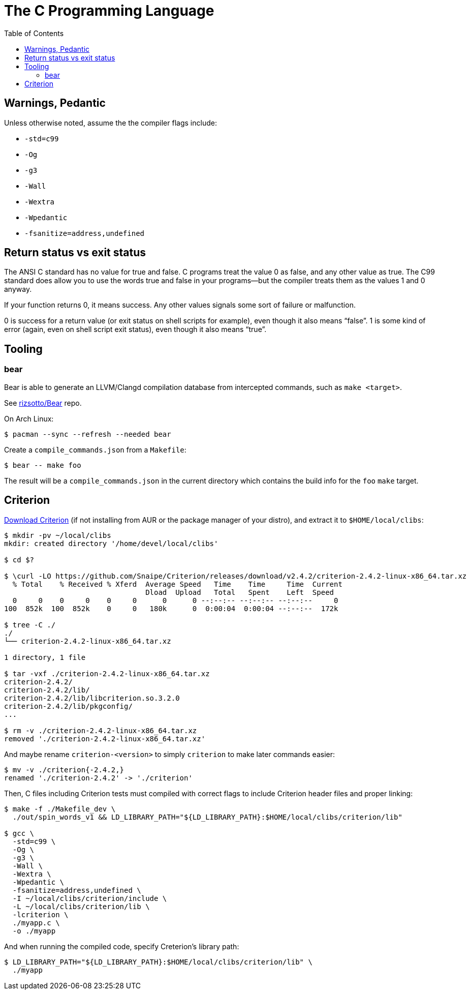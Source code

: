 = The C Programming Language
:page-tags: c gcc clang tools gnu shell
:toc: right
:icons: fonts
:stem: latexmath

== Warnings, Pedantic

Unless otherwise noted, assume the the compiler flags include:

* `-std=c99`
* `-Og`
* `-g3`
* `-Wall`
* `-Wextra`
* `-Wpedantic`
* `-fsanitize=address,undefined`

== Return status vs exit status

The ANSI C standard has no value for true and false.
C programs treat the value 0 as false, and any other value as true.
The C99 standard does allow you to use the words true and false in your programs—but the compiler treats them as the values 1 and 0 anyway.

If your function returns 0, it means success.
Any other values signals some sort of failure or malfunction.

0 is success for a return value (or exit status on shell scripts for example), even though it also means “false”.
1 is some kind of error (again, even on shell script exit status), even though it also means “true”.

== Tooling

=== bear

Bear is able to generate an LLVM/Clangd compilation database from intercepted commands, such as `make <target>`.

See link:https://github.com/rizsotto/Bear[rizsotto/Bear^] repo.

On Arch Linux:

[source,shell-session]
----
$ pacman --sync --refresh --needed bear
----

Create a `compile_commands.json` from a `Makefile`:

[source,shell-session]
----
$ bear -- make foo
----

The result will be a `compile_commands.json` in the current directory which contains the build info for the `foo` `make` target.

== Criterion

link:https://github.com/Snaipe/Criterion/releases[Download Criterion^] (if not installing from AUR or the package manager of
your distro), and extract it to `$HOME/local/clibs`:

[source,shell-session]
----
$ mkdir -pv ~/local/clibs
mkdir: created directory '/home/devel/local/clibs'

$ cd $?

$ \curl -LO https://github.com/Snaipe/Criterion/releases/download/v2.4.2/criterion-2.4.2-linux-x86_64.tar.xz
  % Total    % Received % Xferd  Average Speed   Time    Time     Time  Current
                                 Dload  Upload   Total   Spent    Left  Speed
  0     0    0     0    0     0      0      0 --:--:-- --:--:-- --:--:--     0
100  852k  100  852k    0     0   180k      0  0:00:04  0:00:04 --:--:--  172k

$ tree -C ./
./
└── criterion-2.4.2-linux-x86_64.tar.xz

1 directory, 1 file

$ tar -vxf ./criterion-2.4.2-linux-x86_64.tar.xz
criterion-2.4.2/
criterion-2.4.2/lib/
criterion-2.4.2/lib/libcriterion.so.3.2.0
criterion-2.4.2/lib/pkgconfig/
...

$ rm -v ./criterion-2.4.2-linux-x86_64.tar.xz
removed './criterion-2.4.2-linux-x86_64.tar.xz'
----

And maybe rename `criterion-<version>` to simply `criterion` to make
later commands easier:

[source,shell-session]
----
$ mv -v ./criterion{-2.4.2,}
renamed './criterion-2.4.2' -> './criterion'
----

Then, C files including Criterion tests must compiled with correct flags
to include Criterion header files and proper linking:

[source,shell-session]
----
$ make -f ./Makefile_dev \
  ./out/spin_words_v1 && LD_LIBRARY_PATH="${LD_LIBRARY_PATH}:$HOME/local/clibs/criterion/lib"

$ gcc \
  -std=c99 \
  -Og \
  -g3 \
  -Wall \
  -Wextra \
  -Wpedantic \
  -fsanitize=address,undefined \
  -I ~/local/clibs/criterion/include \
  -L ~/local/clibs/criterion/lib \
  -lcriterion \
  ./myapp.c \
  -o ./myapp
----

And when running the compiled code, specify Creterion's library path:

[source,shell-session]
----
$ LD_LIBRARY_PATH="${LD_LIBRARY_PATH}:$HOME/local/clibs/criterion/lib" \
  ./myapp
----
